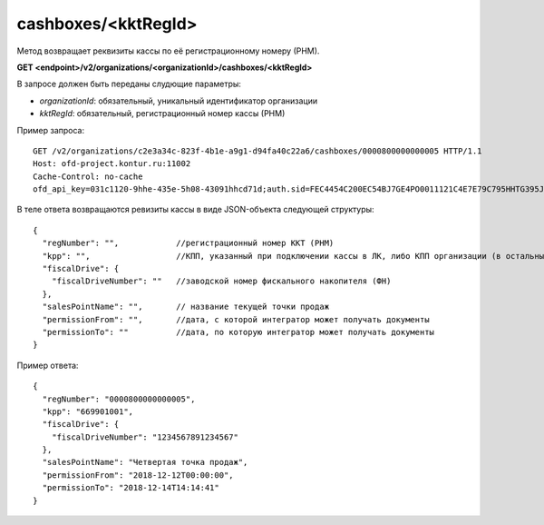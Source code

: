 cashboxes/<kktRegId>
====================

Метод возвращает реквизиты кассы по её регистрационному номеру (РНМ).

**GET <endpoint>/v2/organizations/<organizationId>/cashboxes/<kktRegId>**

В запросе должен быть переданы слудющие параметры:

- `organizationId`: обязательный, уникальный идентификатор организации
- `kktRegId`: обязательный, регистрационный номер кассы (РНМ)


Пример запроса:

::

  GET /v2/organizations/c2e3a34c-823f-4b1e-a9g1-d94fa40c22a6/cashboxes/0000800000000005 HTTP/1.1
  Host: ofd-project.kontur.ru:11002
  Cache-Control: no-cache
  ofd_api_key=031c1120-9hhe-435e-5h08-43091hhcd71d;auth.sid=FEC4454C200EC54BJ7GE4PO0011121C4E7E79C795HHTG395JD16C002EG125CFA;


В теле ответа возвращаются ревизиты кассы в виде JSON-объекта следующей структуры:

::

  {
    "regNumber": "",            //регистрационный номер ККТ (РНМ)
    "kpp": "",                  //КПП, указанный при подключении кассы в ЛК, либо КПП организации (в остальных случаях)
    "fiscalDrive": {
      "fiscalDriveNumber": ""   //заводской номер фискального накопителя (ФН)
    },
    "salesPointName": "",       // название текущей точки продаж
    "permissionFrom": "",       //дата, с которой интегратор может получать документы
    "permissionTo": ""          //дата, по которую интегратор может получать документы
  }


Пример ответа:

::

  {
    "regNumber": "0000800000000005",
    "kpp": "669901001",
    "fiscalDrive": {
      "fiscalDriveNumber": "1234567891234567"
    },
    "salesPointName": "Четвертая точка продаж",       
    "permissionFrom": "2018-12-12T00:00:00",
    "permissionTo": "2018-12-14T14:14:41"
  }
